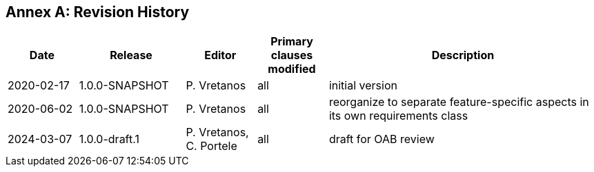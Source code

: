 [appendix]
:appendix-caption: Annex
== Revision History

[cols="12,18,12,12,46",options="header"]
|===
|Date |Release |Editor | Primary clauses modified |Description
|2020-02-17 |1.0.0-SNAPSHOT |P. Vretanos |all |initial version
|2020-06-02 |1.0.0-SNAPSHOT |P. Vretanos |all |reorganize to separate feature-specific aspects in its own requirements class
|2024-03-07 |1.0.0-draft.1 |P. Vretanos, C. Portele |all |draft for OAB review
|===
